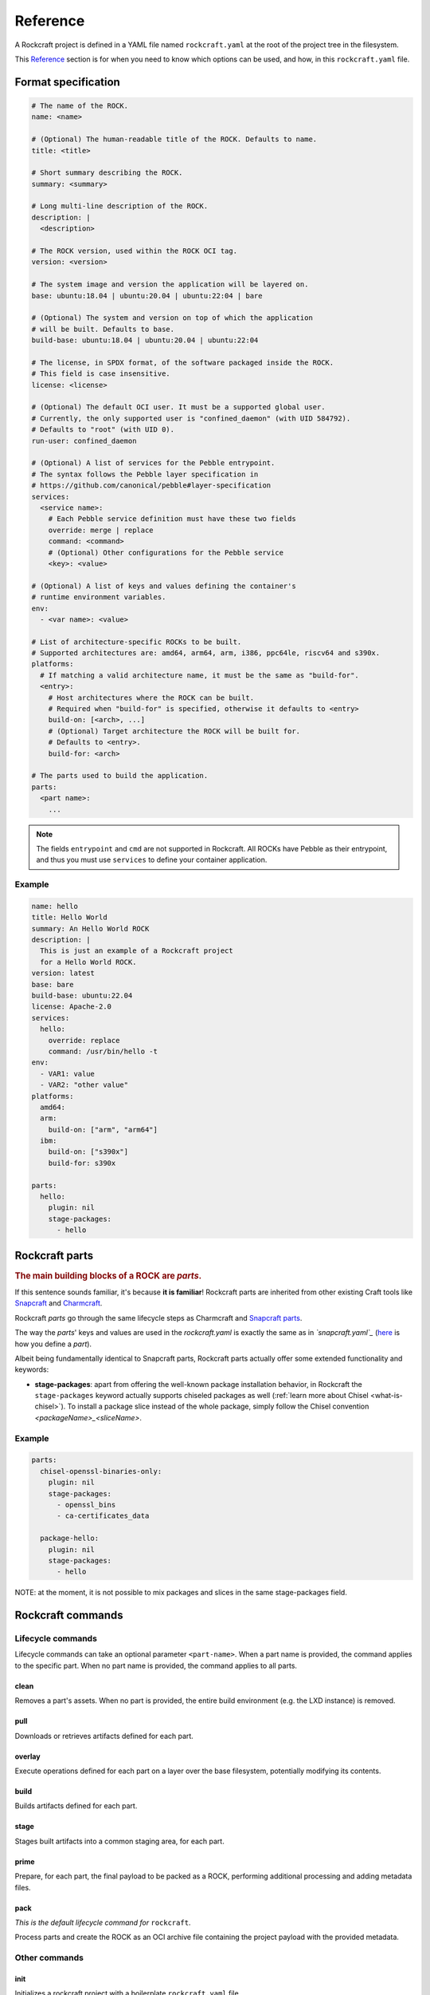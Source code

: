 .. _reference:

*********
Reference
*********


A Rockcraft project is defined in a YAML file named ``rockcraft.yaml``
at the root of the project tree in the filesystem.

This `Reference`_ section is for when you need to know which options can be
used, and how, in this ``rockcraft.yaml`` file.


Format specification
--------------------

.. code-block:: yaml

  # The name of the ROCK.
  name: <name>

  # (Optional) The human-readable title of the ROCK. Defaults to name.
  title: <title>

  # Short summary describing the ROCK.
  summary: <summary>

  # Long multi-line description of the ROCK.
  description: |
    <description>

  # The ROCK version, used within the ROCK OCI tag.
  version: <version>

  # The system image and version the application will be layered on.
  base: ubuntu:18.04 | ubuntu:20.04 | ubuntu:22:04 | bare

  # (Optional) The system and version on top of which the application
  # will be built. Defaults to base.
  build-base: ubuntu:18.04 | ubuntu:20.04 | ubuntu:22:04

  # The license, in SPDX format, of the software packaged inside the ROCK.
  # This field is case insensitive.
  license: <license>

  # (Optional) The default OCI user. It must be a supported global user.
  # Currently, the only supported user is "confined_daemon" (with UID 584792).
  # Defaults to "root" (with UID 0).
  run-user: confined_daemon

  # (Optional) A list of services for the Pebble entrypoint.
  # The syntax follows the Pebble layer specification in
  # https://github.com/canonical/pebble#layer-specification
  services:
    <service name>:
      # Each Pebble service definition must have these two fields
      override: merge | replace
      command: <command>
      # (Optional) Other configurations for the Pebble service
      <key>: <value>

  # (Optional) A list of keys and values defining the container's
  # runtime environment variables.
  env:
    - <var name>: <value>

  # List of architecture-specific ROCKs to be built.
  # Supported architectures are: amd64, arm64, arm, i386, ppc64le, riscv64 and s390x.
  platforms:
    # If matching a valid architecture name, it must be the same as "build-for".
    <entry>:
      # Host architectures where the ROCK can be built.
      # Required when "build-for" is specified, otherwise it defaults to <entry>
      build-on: [<arch>, ...]
      # (Optional) Target architecture the ROCK will be built for.
      # Defaults to <entry>.
      build-for: <arch>

  # The parts used to build the application.
  parts:
    <part name>:
      ...

.. note::
   The fields ``entrypoint`` and ``cmd`` are not supported in Rockcraft.
   All ROCKs have Pebble as their entrypoint, and thus you must use ``services``
   to define your container application.


Example
.......

.. code-block:: yaml

  name: hello
  title: Hello World
  summary: An Hello World ROCK
  description: |
    This is just an example of a Rockcraft project
    for a Hello World ROCK.
  version: latest
  base: bare
  build-base: ubuntu:22.04
  license: Apache-2.0
  services:
    hello:
      override: replace
      command: /usr/bin/hello -t
  env:
    - VAR1: value
    - VAR2: "other value"
  platforms:
    amd64:
    arm:
      build-on: ["arm", "arm64"]
    ibm:
      build-on: ["s390x"]
      build-for: s390x

  parts:
    hello:
      plugin: nil
      stage-packages:
        - hello

Rockcraft parts
---------------

.. rubric:: The main building blocks of a ROCK are *parts*.

If this sentence sounds familiar, it's because **it is familiar**!
Rockcraft parts are inherited from other existing Craft tools like
`Snapcraft <https://github.com/snapcore/snapcraft>`_ and
`Charmcraft <https://github.com/canonical/charmcraft>`_.

Rockcraft *parts* go through the same lifecycle steps as Charmcraft and
`Snapcraft parts <https://snapcraft.io/docs/parts-lifecycle>`_.

The way the *parts*' keys and values are used in the *rockcraft.yaml* is exactly
the same as in *`snapcraft.yaml`_*
(`here <https://snapcraft.io/docs/adding-parts>`_ is how you define a *part*).

Albeit being fundamentally identical to Snapcraft parts, Rockcraft parts
actually offer some extended functionality and keywords:

* **stage-packages**: apart from offering the well-known package installation
  behavior, in Rockcraft the ``stage-packages`` keyword actually supports
  chiseled packages as well (:ref:`learn more about Chisel <what-is-chisel>`).
  To install a package slice instead of the whole package, simply follow the
  Chisel convention *<packageName>_<sliceName>*.


Example
.......

.. _chisel-example:

.. code-block:: yaml

  parts:
    chisel-openssl-binaries-only:
      plugin: nil
      stage-packages:
        - openssl_bins
        - ca-certificates_data

    package-hello:
      plugin: nil
      stage-packages:
        - hello


NOTE: at the moment, it is not possible to mix packages and slices in the same
stage-packages field.


Rockcraft commands
------------------
Lifecycle commands
..................
Lifecycle commands can take an optional parameter ``<part-name>``. When a part
name is provided, the command applies to the specific part. When no part name is
provided, the command applies to all parts.

clean
^^^^^
Removes a part's assets. When no part is provided, the entire build environment
(e.g. the LXD instance) is removed.

pull
^^^^
Downloads or retrieves artifacts defined for each part.

overlay
^^^^^^^
Execute operations defined for each part on a layer over the base filesystem,
potentially modifying its contents.

build
^^^^^
Builds artifacts defined for each part.

stage
^^^^^
Stages built artifacts into a common staging area, for each part.

prime
^^^^^
Prepare, for each part, the final payload to be packed as a ROCK, performing
additional processing and adding metadata files.

pack
^^^^
*This is the default lifecycle command for* ``rockcraft``.

Process parts and create the ROCK as an OCI archive file containing the project
payload with the provided metadata.

Other commands
..............
init
^^^^
Initializes a rockcraft project with a boilerplate ``rockcraft.yaml`` file.

help
^^^^
Shows information about a command.

.. _snapcraft.yaml: https://snapcraft.io/docs/snapcraft-parts-metadata
